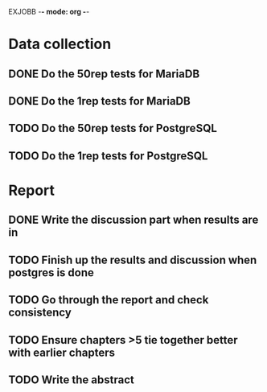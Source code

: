 EXJOBB -*- mode: org -*-
* Data collection
** DONE Do the 50rep tests for MariaDB
CLOSED: [2016-05-19 Thu 12:42]
** DONE Do the 1rep tests for MariaDB
CLOSED: [2016-05-19 Thu 12:42]
** TODO Do the 50rep tests for PostgreSQL
** TODO Do the 1rep tests for PostgreSQL
* Report
** DONE Write the discussion part when results are in
CLOSED: [2016-05-19 Thu 16:28]
** TODO Finish up the results and discussion when postgres is done
** TODO Go through the report and check consistency
** TODO Ensure chapters >5 tie together better with earlier chapters
** TODO Write the abstract
